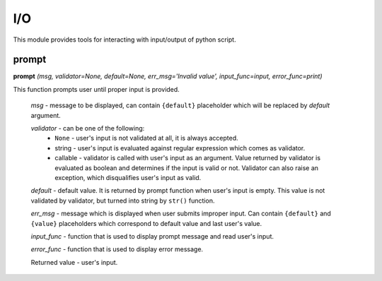I/O
===

This module provides tools for interacting with input/output of python script.

prompt
------

**prompt** `(msg, validator=None, default=None, err_msg='Invalid value', input_func=input, error_func=print)`

This function prompts user until proper input is provided.

    `msg` - message to be displayed, can contain ``{default}`` placeholder which will be replaced by `default` argument.

    `validator` - can be one of the following:
         * ``None`` - user's input is not validated at all, it is always accepted.
         * string - user's input is evaluated against regular expression which comes as validator.
         * callable - validator is called with user's input as an argument. Value returned by validator is evaluated as boolean and determines if the input is valid or not. Validator can also raise an exception, which disqualifies user's input as valid.

    `default` - default value. It is returned by prompt function when user's input is empty. This value is not validated by validator, but turned into string by ``str()`` function.

    `err_msg` - message which is displayed when user submits improper input. Can contain ``{default}`` and ``{value}`` placeholders which correspond to default value and last user's value.

    `input_func` - function that is used to display prompt message and read user's input.

    `error_func` - function that is used to display error message.

    Returned value - user's input.


